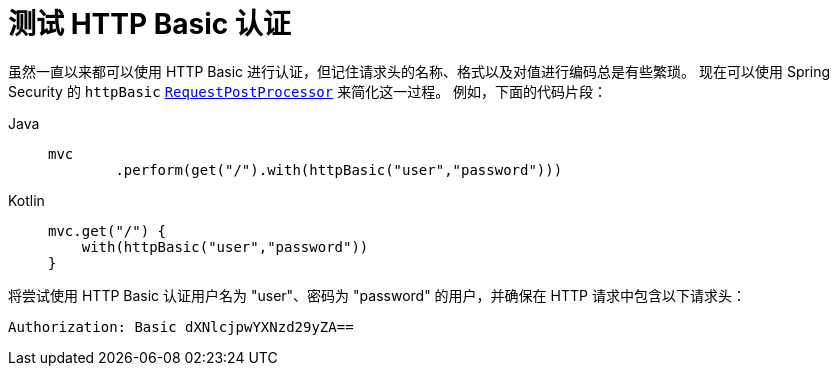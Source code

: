 = 测试 HTTP Basic 认证

虽然一直以来都可以使用 HTTP Basic 进行认证，但记住请求头的名称、格式以及对值进行编码总是有些繁琐。  
现在可以使用 Spring Security 的 `httpBasic` xref:servlet/test/mockmvc/request-post-processors.adoc[`RequestPostProcessor`] 来简化这一过程。  
例如，下面的代码片段：

[tabs]
======
Java::
+
[source,java,role="primary"]
----
mvc
	.perform(get("/").with(httpBasic("user","password")))
----

Kotlin::
+
[source,kotlin,role="secondary"]
----
mvc.get("/") {
    with(httpBasic("user","password"))
}
----
======

将尝试使用 HTTP Basic 认证用户名为 "user"、密码为 "password" 的用户，并确保在 HTTP 请求中包含以下请求头：

[source,text]
----
Authorization: Basic dXNlcjpwYXNzd29yZA==
----